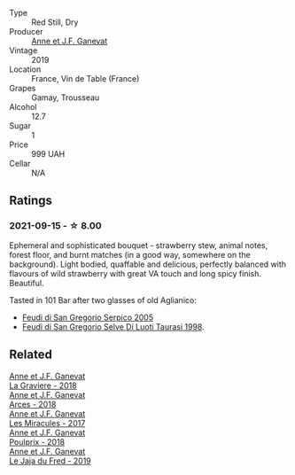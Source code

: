 #+attr_html: :class wine-main-image
[[file:/images/13/57c3ce-cad1-4f2d-8473-4e05fd524a29/2021-09-15-20-57-33-C8969034-BEBE-44D5-B69B-2A585A38EDB8-1-105-c.webp]]

- Type :: Red Still, Dry
- Producer :: [[barberry:/producers/17cb8d12-1c15-4c04-a3c7-b1e73e47b3a6][Anne et J.F. Ganevat]]
- Vintage :: 2019
- Location :: France, Vin de Table (France)
- Grapes :: Gamay, Trousseau
- Alcohol :: 12.7
- Sugar :: 1
- Price :: 999 UAH
- Cellar :: N/A

** Ratings

*** 2021-09-15 - ☆ 8.00

Ephemeral and sophisticated bouquet - strawberry stew, animal notes, forest floor, and burnt matches (in a good way, somewhere on the background). Light bodied, quaffable and delicious, perfectly balanced with flavours of wild strawberry with great VA touch and long spicy finish. Beautiful.

Tasted in 101 Bar after two glasses of old Aglianico:

- [[barberry:/wines/36363a35-2c36-48e7-982b-46efbd45b51f][Feudi di San Gregorio Serpico 2005]]
- [[barberry:/wines/9e5bc457-cca9-4f42-befd-e11da153544a][Feudi di San Gregorio Selve Di Luoti Taurasi 1998]].

** Related

#+begin_export html
<div class="flex-container">
  <a class="flex-item flex-item-left" href="/wines/2e22de49-4153-4f46-bef2-7806cd612810.html">
    <section class="h text-small text-lighter">Anne et J.F. Ganevat</section>
    <section class="h text-bolder">La Graviere - 2018</section>
  </a>

  <a class="flex-item flex-item-right" href="/wines/5f49c6c1-3ce2-484a-96a4-cf48058e1f68.html">
    <section class="h text-small text-lighter">Anne et J.F. Ganevat</section>
    <section class="h text-bolder">Arces - 2018</section>
  </a>

  <a class="flex-item flex-item-left" href="/wines/791efcc0-b9f6-4de7-b4ec-81721d7e417e.html">
    <section class="h text-small text-lighter">Anne et J.F. Ganevat</section>
    <section class="h text-bolder">Les Miracules - 2017</section>
  </a>

  <a class="flex-item flex-item-right" href="/wines/9702605f-3ee2-47ca-af73-037b8a4e6c23.html">
    <section class="h text-small text-lighter">Anne et J.F. Ganevat</section>
    <section class="h text-bolder">Poulprix - 2018</section>
  </a>

  <a class="flex-item flex-item-left" href="/wines/b812f67d-dfa6-4037-b6eb-dc0144b59001.html">
    <section class="h text-small text-lighter">Anne et J.F. Ganevat</section>
    <section class="h text-bolder">Le Jaja du Fred - 2019</section>
  </a>

</div>
#+end_export
